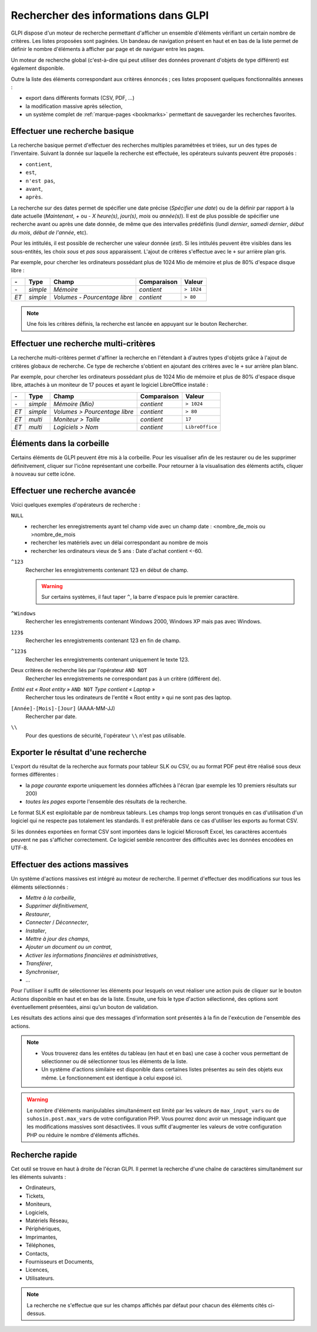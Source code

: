 Rechercher des informations dans GLPI
=====================================

GLPI dispose d'un moteur de recherche permettant d'afficher un ensemble d'éléments vérifiant un certain nombre de critères. Les listes proposées sont paginées. Un bandeau de navigation présent en haut et en bas de la liste permet de définir le nombre d'éléments à afficher par page et de naviguer entre les pages.

Un moteur de recherche global (c'est-à-dire qui peut utiliser des données provenant d'objets de type différent) est également disponible.

Outre la liste des éléments correspondant aux critères énnoncés ; ces listes proposent quelques fonctionnalités annexes :

* export dans différents formats (CSV, PDF, ...)
* la modification massive après sélection,
* un système complet de :ref:`marque-pages <bookmarks>` permettant de sauvegarder les recherches favorites.

Effectuer une recherche basique
-------------------------------

La recherche basique permet d'effectuer des recherches multiples paramétrées et triées, sur un des types de l'inventaire. Suivant la donnée sur laquelle la recherche est effectuée, les opérateurs suivants peuvent être proposés :

* ``contient``,
* ``est``,
* ``n'est pas``,
* ``avant``,
* ``après``.

La recherche sur des dates permet de spécifier une date précise (*Spécifier une date*) ou de la définir par rapport à la date actuelle (*Maintenant*, *+* ou *-* *X* *heure(s)*, *jour(s)*, *mois* ou *année(s)*). Il est de plus possible de spécifier une recherche avant ou après une date donnée, de même que des intervalles prédéfinis (*lundi dernier*, *samedi dernier*, *début du mois*, *début de l'année*, etc).

Pour les intitulés, il est possible de rechercher une valeur donnée (*est*). Si les intitulés peuvent être visibles dans les sous-entités, les choix *sous* et *pas sous* apparaissent. L'ajout de critères s'effectue avec le ``+`` sur arrière plan gris.

Par exemple, pour chercher les ordinateurs possédant plus de 1024 Mio de mémoire et plus de 80% d'espace disque libre :

====  ========  =============================  ===========  ======
*-*   Type      Champ                          Comparaison  Valeur
====  ========  =============================  ===========  ======
*-*   *simple*  *Mémoire*                      *contient*   ``> 1024``
*ET*  *simple*  *Volumes - Pourcentage libre*  *contient*   ``> 80``
====  ========  =============================  ===========  ======

.. note::

   Une fois les critères définis, la recherche est lancée en appuyant sur le bouton Rechercher.

Effectuer une recherche multi-critères
--------------------------------------

La recherche multi-critères permet d'affiner la recherche en l'étendant à d'autres types d'objets grâce à l'ajout de critères globaux de recherche. Ce type de recherche s'obtient en ajoutant des critères avec le ``+`` sur arrière plan blanc.

Par exemple, pour chercher les ordinateurs possédant plus de 1024 Mio de mémoire et plus de 80% d'espace disque libre, attachés à un moniteur de 17 pouces et ayant le logiciel LibreOffice installé :

====  ========  =============================  ===========  ======
*-*   Type      Champ                          Comparaison  Valeur
====  ========  =============================  ===========  ======
*-*   *simple*  *Mémoire (Mio)*                *contient*   ``> 1024``
*ET*  *simple*  *Volumes > Pourcentage libre*  *contient*   ``> 80``
*ET*  *multi*   *Moniteur > Taille*            *contient*   ``17``
*ET*  *multi*   *Logiciels > Nom*              *contient*   ``LibreOffice``
====  ========  =============================  ===========  ======

Éléments dans la corbeille
--------------------------

Certains éléments de GLPI peuvent être mis à la corbeille. Pour les visualiser afin de les restaurer ou de les supprimer définitvement, cliquer sur l'icône représentant une corbeille. Pour retourner à la visualisation des éléments actifs, cliquer à nouveau sur cette icône.

Effectuer une recherche avancée
-------------------------------

Voici quelques exemples d'opérateurs de recherche :

``NULL``
   * rechercher les enregistrements ayant tel champ vide avec un champ date : <nombre_de_mois ou >nombre_de_mois
   * rechercher les matériels avec un délai correspondant au nombre de     mois
   * rechercher les ordinateurs vieux de 5 ans : Date d'achat contient <-60.
``^123``
   Rechercher les enregistrements contenant 123 en début de champ.

   .. warning::

      Sur certains systèmes, il faut taper ``^``, la barre d'espace puis le premier caractère.

``^Windows``
   Rechercher les enregistrements contenant Windows 2000, Windows XP mais pas avec Windows.
``123$``
   Rechercher les enregistrements contenant 123 en fin de champ.
``^123$``
   Rechercher les enregistrements contenant uniquement le texte 123.
Deux critères de recherche liés par l'opérateur ``AND NOT``
   Rechercher les enregistrements ne correspondant pas à un critère (différent de).
*Entité est « Root entity »* ``AND NOT`` *Type contient « Laptop »*
   Rechercher tous les ordinateurs de l'entité « Root entity » qui ne sont pas des laptop.

   .. image:: images/search_example.png
``[Année]-[Mois]-[Jour]`` (AAAA-MM-JJ)
   Rechercher par date.
``\\``
   Pour des questions de sécurité, l'opérateur ``\\`` n'est pas utilisable.

Exporter le résultat d'une recherche
------------------------------------

L'export du résultat de la recherche aux formats pour tableur SLK ou CSV, ou au format PDF peut être réalisé sous deux formes différentes :

* la *page courante* exporte uniquement les données affichées à l'écran (par exemple les 10 premiers résultats sur 200)
* *toutes les pages* exporte l'ensemble des résultats de la recherche.

Le format SLK est exploitable par de nombreux tableurs. Les champs trop longs seront tronqués en cas d'utilisation d'un logiciel qui ne respecte pas totalement les standards. Il est préférable dans ce cas d'utiliser les exports au format CSV.

Si les données exportées en format CSV sont importées dans le logiciel Microsoft Excel, les caractères accentués peuvent ne pas s'afficher correctement. Ce logiciel semble rencontrer des difficultés avec les données encodées en UTF-8.

Effectuer des actions massives
------------------------------

Un système d'actions massives est intégré au moteur de recherche. Il permet d'effectuer des modifications sur tous les éléments sélectionnés :

* *Mettre à la corbeille*,
* *Supprimer définitivement*,
* *Restaurer*,
* *Connecter* / *Déconnecter*,
* *Installer*,
* *Mettre à jour des champs*,
* *Ajouter un document ou un contrat*,
* *Activer les informations financières et administratives*,
* *Transférer*,
* *Synchroniser*,
* ...

Pour l'utiliser il suffit de sélectionner les éléments pour lesquels on veut réaliser une action puis de cliquer sur le bouton *Actions* disponible en haut et en bas de la liste. Ensuite, une fois le type d'action sélectionné, des options sont éventuellement présentées, ainsi qu'un bouton de validation.

Les résultats des actions ainsi que des messages d'information sont présentés à la fin de l'exécution de l'ensemble des actions.

.. note::

   * Vous trouverez dans les entêtes du tableau (en haut et en bas) une case à cocher vous permettant de sélectionner ou dé sélectionner tous les éléments de la liste.
   * Un système d'actions similaire est disponible dans certaines listes présentes au sein des objets eux même. Le fonctionnement est identique à celui exposé ici.

.. warning::

   Le nombre d'éléments manipulables simultanément est limité par les valeurs de ``max_input_vars`` ou de ``suhosin.post.max_vars`` de votre configuration PHP. Vous pourrez donc avoir un message indiquant que les modifications massives sont désactivées. Il vous suffit d'augmenter les valeurs de votre configuration PHP ou réduire le nombre d'éléments affichés.

Recherche rapide
----------------

.. image:: images/search_quick.png

Cet outil se trouve en haut à droite de l'écran GLPI. Il permet la recherche d'une chaîne de caractères simultanément sur les éléments suivants :

* Ordinateurs,
* Tickets,
* Moniteurs,
* Logiciels,
* Matériels Réseau,
* Périphériques,
* Imprimantes,
* Téléphones,
* Contacts,
* Fournisseurs et Documents,
* Licences,
* Utilisateurs.

.. note::

   La recherche ne s'effectue que sur les champs affichés par défaut pour chacun des éléments cités ci-dessus.
